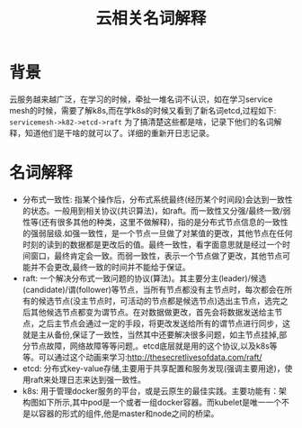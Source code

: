 #+TITLE: 云相关名词解释
* 背景
云服务越来越广泛，在学习的时候，牵扯一堆名词不认识，如在学习service mesh的时候，需要了解k8s,而在学k8s的时候又看到了新名词etcd,过程如下: =servicemesh->k82->etcd->raft= 为了搞清楚这些都是啥，记录下他们的名词解释，知道他们是干啥的就可以了。详细的重新开日志记录。
* 名词解释
- 分布式一致性: 指某个操作后，分布式系统最终(经历某个时间段)会达到一致性的状态。一般用到相关协议(共识算法)，如raft。而一致性又分强/最终一致/弱性等(还有很多其他的种类，这里不做解释)，指的是分布式节点信息的一致性的强弱层级.如强一致性，是一个节点一旦做了对某值的更改，其他节点在任何时刻的读到的数据都是更改后的值。最终一致性，看字面意思就是经过一个时间窗口，最终肯定会一致。而弱一致性，表示一个节点做了更改，其他节点可能并不会更改,最终一致的时间并不能给于保证。
- raft: 一个解决分布式一致问题的协议(算法)。其主要分主(leader)/候选(candidate)/谓(follower)等节点，当所有节点都没有主节点时，每次都会在所有的候选节点(没主节点时，可活动的节点都是候选节点)选出主节点，选完之后其他候选节点都变为谓节点。在对数据做更改，首先会将数据发送给主节点，之后主节点会通过一定的手段，将更改发送给所有的谓节点进行同步，这就是主从备份,保证了一致性，当然其中还要解决很多问题，如主节点挂掉,部分节点故障，网络故障等等问题,。etcd底层就是用的这个协议,以及k8s等等。可以通过这个动画来学习:http://thesecretlivesofdata.com/raft/
- etcd: 分布式key-value存储,主要用于共享配置和服务发现(强调主要用途)，使用raft来处理日志来达到强一致性。
- k8s: 用于管理docker服务的平台，或是云原生的最佳实践。主要功能有：架构图如下所示,其中pod是一个或者一组docker容器。而kubelet是唯一一个不是以容器的形式的组件,他是master和node之间的桥梁。
[[http://q.qxgzone.com/static/img/cloud_k8s架构.png]]

